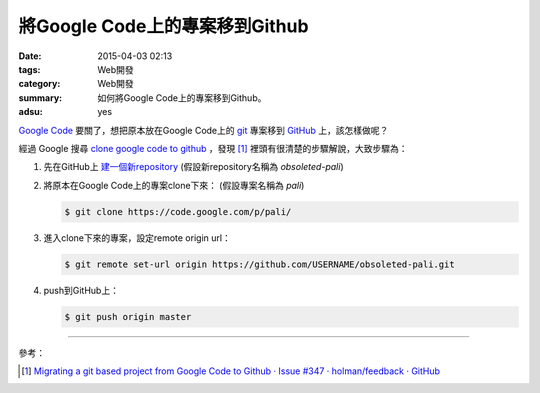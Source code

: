 將Google Code上的專案移到Github
###############################

:date: 2015-04-03 02:13
:tags: Web開發
:category: Web開發
:summary: 如何將Google Code上的專案移到Github。
:adsu: yes


`Google Code`_ 要關了，想把原本放在Google Code上的 git_ 專案移到
GitHub_ 上，該怎樣做呢？

經過 Google 搜尋 `clone google code to github`_ ，發現 [1]_
裡頭有很清楚的步驟解說，大致步驟為：

1. 先在GitHub上 `建一個新repository`_
   (假設新repository名稱為 *obsoleted-pali*)

2. 將原本在Google Code上的專案clone下來：
   (假設專案名稱為 *pali*)

   .. code-block:: bash

     $ git clone https://code.google.com/p/pali/

3. 進入clone下來的專案，設定remote origin url：

   .. code-block:: bash

     $ git remote set-url origin https://github.com/USERNAME/obsoleted-pali.git

4. push到GitHub上：

   .. code-block:: bash

     $ git push origin master

----

參考：

.. [1] `Migrating a git based project from Google Code to Github · Issue #347 · holman/feedback · GitHub <https://github.com/holman/feedback/issues/347>`_


.. _clone google code to github: https://www.google.com/search?q=clone+google+code+to+github

.. _Google Code: https://code.google.com/

.. _git: http://git-scm.com/

.. _GitHub: https://github.com/

.. _建一個新repository: https://help.github.com/articles/creating-a-new-repository/
